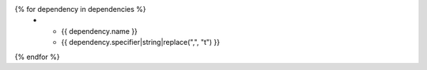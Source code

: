 .. list-table::
   :widths: 35 25
   :header-rows: 1

   * - Dependency
     - Version specifiers

{% for dependency in dependencies %}
   * - {{ dependency.name }}
     - {{ dependency.specifier|string|replace(",", "\t") }}
{% endfor %}
